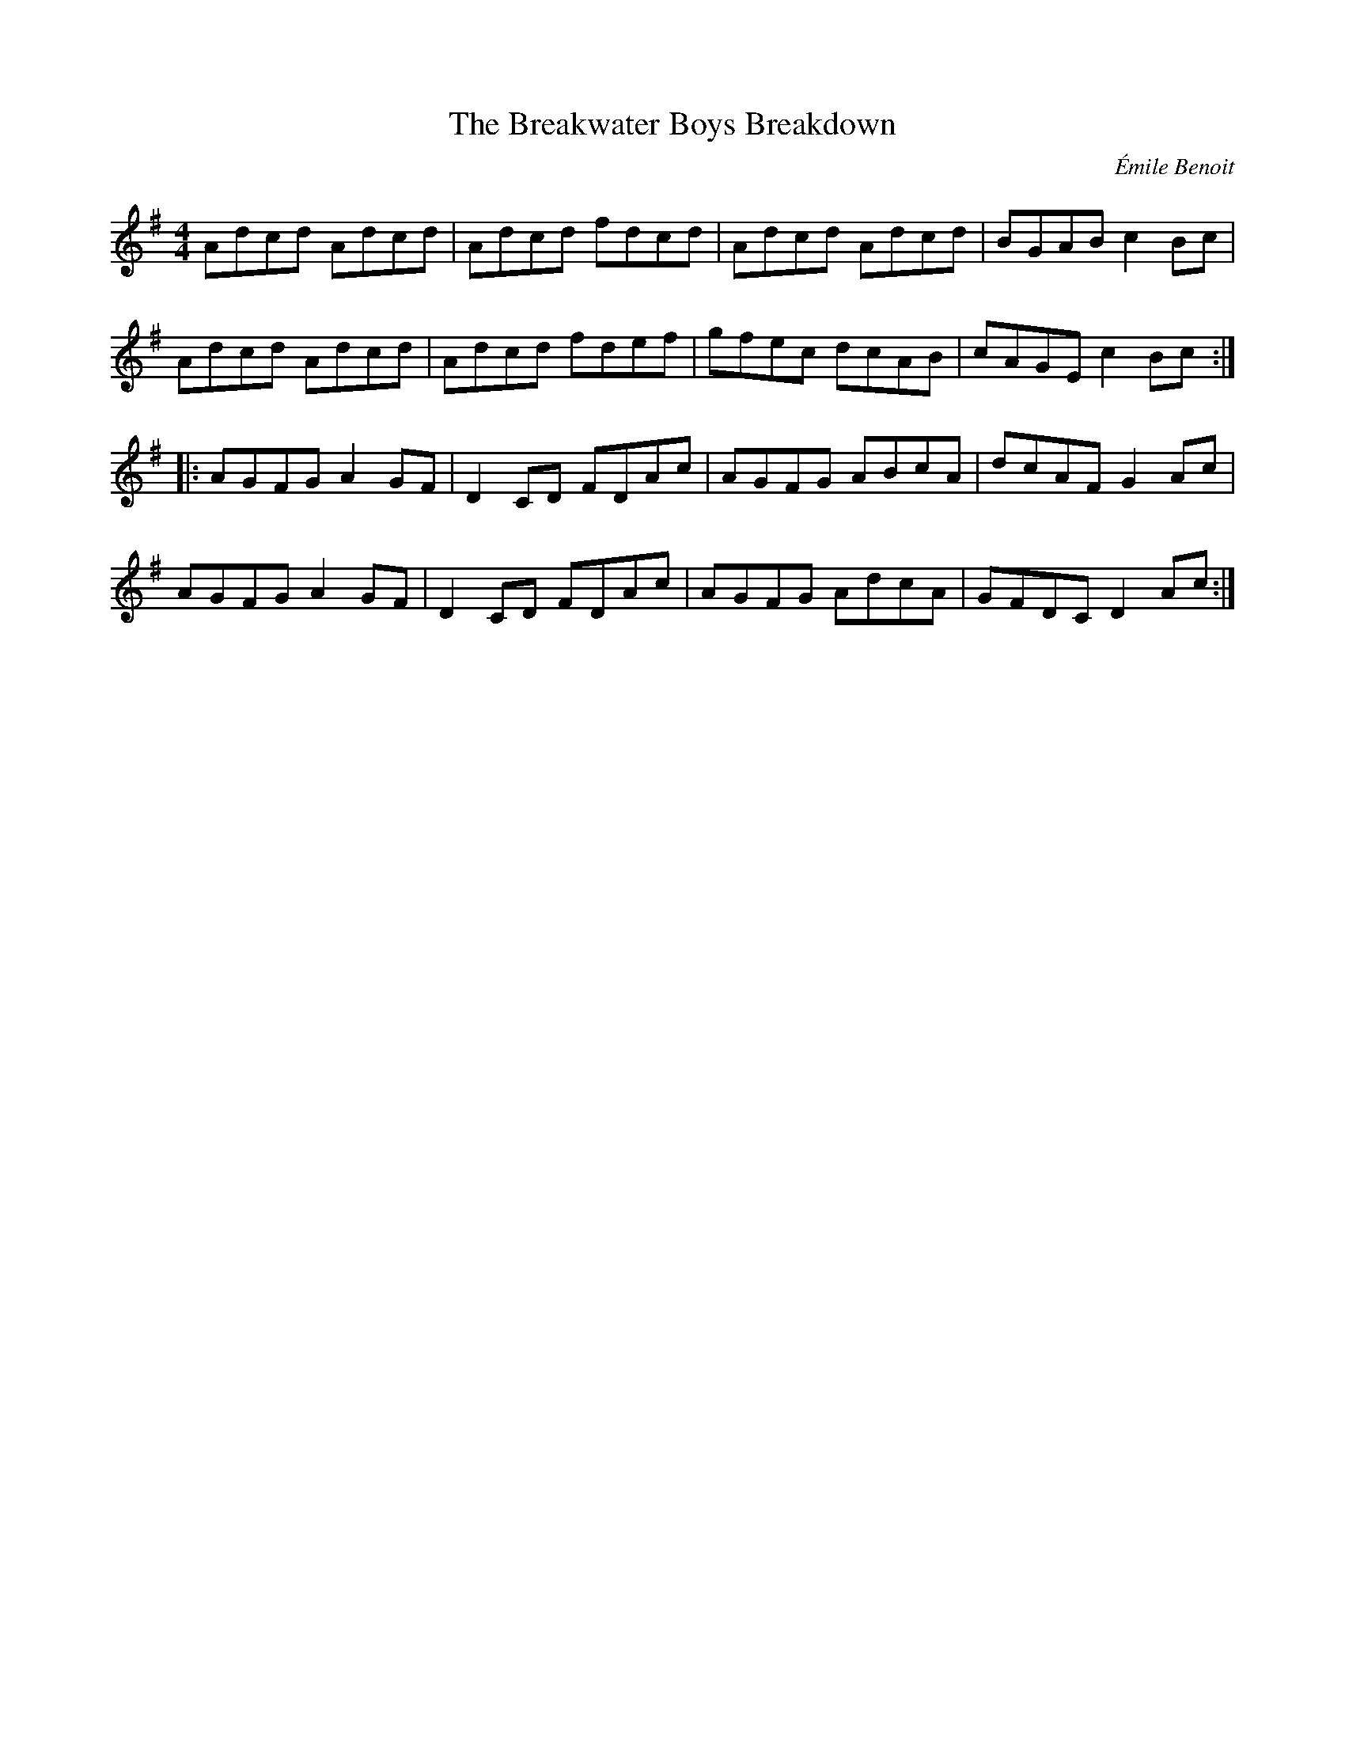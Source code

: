 X:250
T:The Breakwater Boys Breakdown
C:Émile Benoit
Z:robin.beech@mcgill.ca
S:CD - Tüq, Nicholas Williams, Yann Falquet and Greg Brown
R:reel
M:4/4
L:1/8
K:Ador
Adcd Adcd | Adcd fdcd | Adcd Adcd | BGAB c2Bc |
Adcd Adcd | Adcd fdef | gfec dcAB | cAGE c2Bc ::
AGFG A2GF | D2CD FDAc | AGFG ABcA | dcAF G2Ac |
AGFG A2GF | D2CD FDAc | AGFG AdcA | GFDC D2Ac :|
